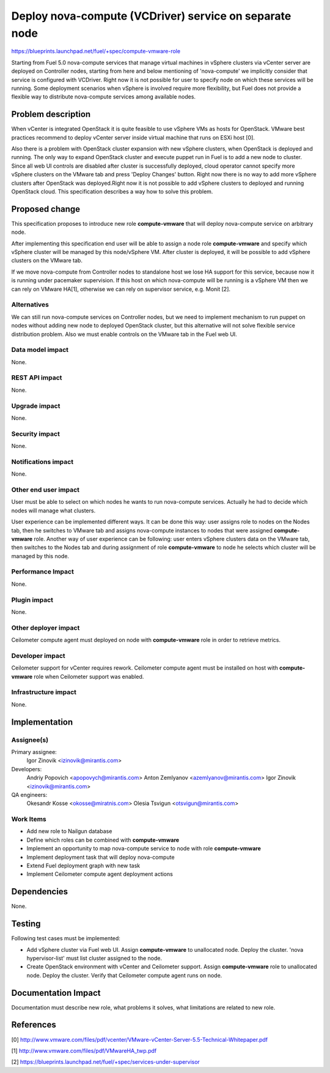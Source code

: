 ..
 This work is licensed under a Creative Commons Attribution 3.0 Unported
 License.

 http://creativecommons.org/licenses/by/3.0/legalcode

=======================================================
Deploy nova-compute (VCDriver) service on separate node
=======================================================

https://blueprints.launchpad.net/fuel/+spec/compute-vmware-role

Starting from Fuel 5.0 nova-compute services that manage virtual machines in
vSphere clusters via vCenter server are deployed on Controller nodes, starting
from here and below mentioning of 'nova-compute' we implicitly consider that
service is configured with VCDriver.  Right now it is not possible for user to
specify node on which these services will be running.  Some deployment
scenarios when vSphere is involved require more flexibility, but Fuel does not
provide a flexible way to distribute nova-compute services among available
nodes.


Problem description
===================

When vCenter is integrated OpenStack it is quite feasible to use vSphere VMs as
hosts for OpenStack.  VMware best practices recommend to deploy vCenter server
inside virtual machine that runs on ESXi host [0].

Also there is a problem with OpenStack cluster expansion with new vSphere
clusters, when OpenStack is deployed and running.  The only way to expand
OpenStack cluster and execute puppet run in Fuel is to add a new node to
cluster.  Since all web UI controls are disabled after cluster is successfully
deployed, cloud operator cannot specify more vSphere clusters on the VMware
tab and press 'Deploy Changes' button.  Right now there is no way to add more
vSphere clusters after OpenStack was deployed.Right now it is not possible to
add vSphere clusters to deployed and running OpenStack cloud. This
specification describes a way how to solve this problem.


Proposed change
===============

This specification proposes to introduce new role **compute-vmware** that will
deploy nova-compute service on arbitrary node.

After implementing this specification end user will be able to assign a node
role **compute-vmware** and specify which vSphere cluster will be managed by
this node/vSphere VM.  After cluster is deployed, it will be possible to add
vSphere clusters on the VMware tab.

If we move nova-compute from Controller nodes to standalone host we lose HA
support for this service, because now it is running under pacemaker
supervision.  If this host on which nova-compute will be running is a vSphere
VM then we can rely on VMware HA[1], otherwise we can rely on supervisor
service, e.g. Monit [2].


Alternatives
------------

We can still run nova-compute services on Controller nodes, but we need to
implement mechanism to run puppet on nodes without adding new node to deployed
OpenStack cluster, but this alternative will not solve flexible service
distribution problem.  Also we must enable controls on the VMware tab in the
Fuel web UI.


Data model impact
-----------------

None.

REST API impact
---------------

None.

Upgrade impact
--------------

None.

Security impact
---------------

None.

Notifications impact
--------------------

None.

Other end user impact
---------------------

User must be able to select on which nodes he wants to run nova-compute
services. Actually he had to decide which nodes will manage what clusters.

User experience can be implemented different ways.  It can be done this way:
user assigns role to nodes on the Nodes tab, then he switches to VMware tab and
assigns nova-compute instances to nodes that were assigned **compute-vmware**
role.  Another way of user experience can be following: user enters vSphere
clusters data on the VMware tab, then switches to the Nodes tab and during
assignment of role **compute-vmware** to node he selects which cluster will be
managed by this node.


Performance Impact
------------------

None.

Plugin impact
-------------

None.

Other deployer impact
---------------------

Ceilometer compute agent must deployed on node with **compute-vmware** role in
order to retrieve metrics.


Developer impact
----------------

Ceilometer support for vCenter requires rework.  Ceilometer compute agent must
be installed on host with **compute-vmware** role when Ceilometer support was
enabled.


Infrastructure impact
---------------------

None.


Implementation
==============

Assignee(s)
-----------

Primary assignee:
  Igor Zinovik <izinovik@mirantis.com>

Developers:
  Andriy Popovich <apopovych@mirantis.com>
  Anton Zemlyanov <azemlyanov@mirantis.com>
  Igor Zinovik <izinovik@mirantis.com>

QA engineers:
  Okesandr Kosse <okosse@miratnis.com>
  Olesia Tsvigun <otsvigun@mirantis.com>

Work Items
----------

* Add new role to Nailgun database
* Define which roles can be combined with **compute-vmware**
* Implement an opportunity to map nova-compute service to node with role
  **compute-vmware**
* Implement deployment task that will deploy nova-compute
* Extend Fuel deployment graph with new task
* Implement Ceilometer compute agent deployment actions


Dependencies
============

None.


Testing
=======

Following test cases must be implemented:

* Add vSphere cluster via Fuel web UI.  Assign **compute-vmware** to
  unallocated node.  Deploy the cluster. 'nova hypervisor-list' must list
  cluster assigned to the node.

* Create OpenStack environment with vCenter and Ceilometer support.  Assign
  **compute-vmware** role to unallocated node.  Deploy the cluster.  Verify
  that Ceilometer compute agent runs on node.

Documentation Impact
====================

Documentation must describe new role, what problems it solves, what limitations
are related to new role.


References
==========

[0] http://www.vmware.com/files/pdf/vcenter/VMware-vCenter-Server-5.5-Technical-Whitepaper.pdf

[1] http://www.vmware.com/files/pdf/VMwareHA_twp.pdf

[2] https://blueprints.launchpad.net/fuel/+spec/services-under-supervisor
